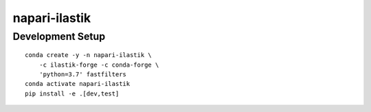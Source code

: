 napari-ilastik
==============

Development Setup
-----------------

::

    conda create -y -n napari-ilastik \
        -c ilastik-forge -c conda-forge \
        'python=3.7' fastfilters
    conda activate napari-ilastik
    pip install -e .[dev,test]

